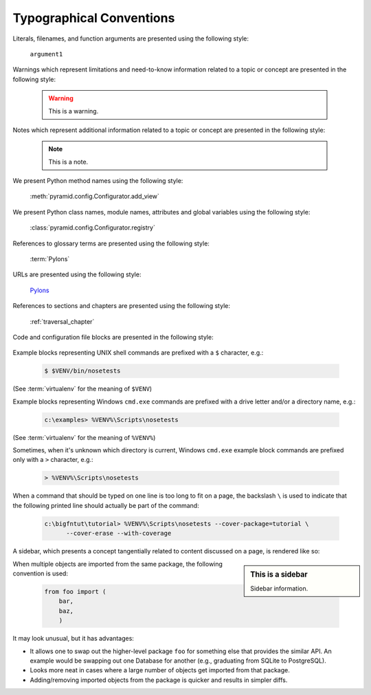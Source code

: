 Typographical Conventions
=========================

Literals, filenames, and function arguments are presented using the
following style:

  ``argument1``

Warnings which represent limitations and need-to-know information
related to a topic or concept are presented in the following style:

  .. warning::

     This is a warning.

Notes which represent additional information related to a topic or
concept are presented in the following style:

  .. note::

     This is a note.

We present Python method names using the following style:

  :meth:`pyramid.config.Configurator.add_view`

We present Python class names, module names, attributes and global
variables using the following style:

  :class:`pyramid.config.Configurator.registry`

References to glossary terms are presented using the following style:

  :term:`Pylons`

URLs are presented using the following style:

  `Pylons <http://pylonsproject.org>`_

References to sections and chapters are presented using the following
style:

  :ref:`traversal_chapter`

Code and configuration file blocks are presented in the following style:

  .. code-block:: python
     :linenos:

     def foo(abc):
         pass

Example blocks representing UNIX shell commands are prefixed with a ``$``
character, e.g.:

  .. code-block:: text

     $ $VENV/bin/nosetests

(See :term:`virtualenv` for the meaning of ``$VENV``)

Example blocks representing Windows ``cmd.exe`` commands are prefixed with a
drive letter and/or a directory name, e.g.:

  .. code-block:: text

     c:\examples> %VENV%\Scripts\nosetests

(See :term:`virtualenv` for the meaning of ``%VENV%``)

Sometimes, when it's unknown which directory is current, Windows ``cmd.exe``
example block commands are prefixed only with a ``>`` character, e.g.:

  .. code-block:: text

     > %VENV%\Scripts\nosetests

When a command that should be typed on one line is too long to fit on a page,
the backslash ``\`` is used to indicate that the following printed line
should actually be part of the command:

  .. code-block:: text

     c:\bigfntut\tutorial> %VENV%\Scripts\nosetests --cover-package=tutorial \
           --cover-erase --with-coverage

A sidebar, which presents a concept tangentially related to content
discussed on a page, is rendered like so:

.. sidebar:: This is a sidebar

   Sidebar information.

When multiple objects are imported from the same package,
the following convention is used:

    .. code-block:: python

       from foo import (
           bar,
           baz,
           )

It may look unusual, but it has advantages:

* It allows one to swap out the higher-level package ``foo`` for something
  else that provides the similar API. An example would be swapping out
  one Database for another (e.g., graduating from SQLite to PostgreSQL).

* Looks more neat in cases where a large number of objects get imported from
  that package.

* Adding/removing imported objects from the package is quicker and results
  in simpler diffs.
